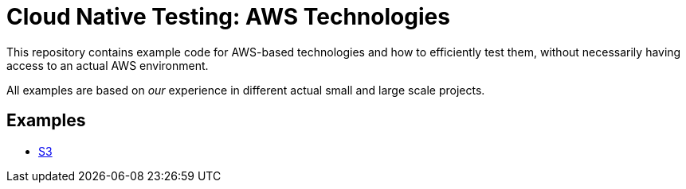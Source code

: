 = Cloud Native Testing: AWS Technologies

This repository contains example code for AWS-based technologies and how to efficiently test them, without necessarily
having access to an actual AWS environment.

All examples are based on _our_ experience in different actual small and large scale projects.

== Examples

** link:examples/s3/[S3]
